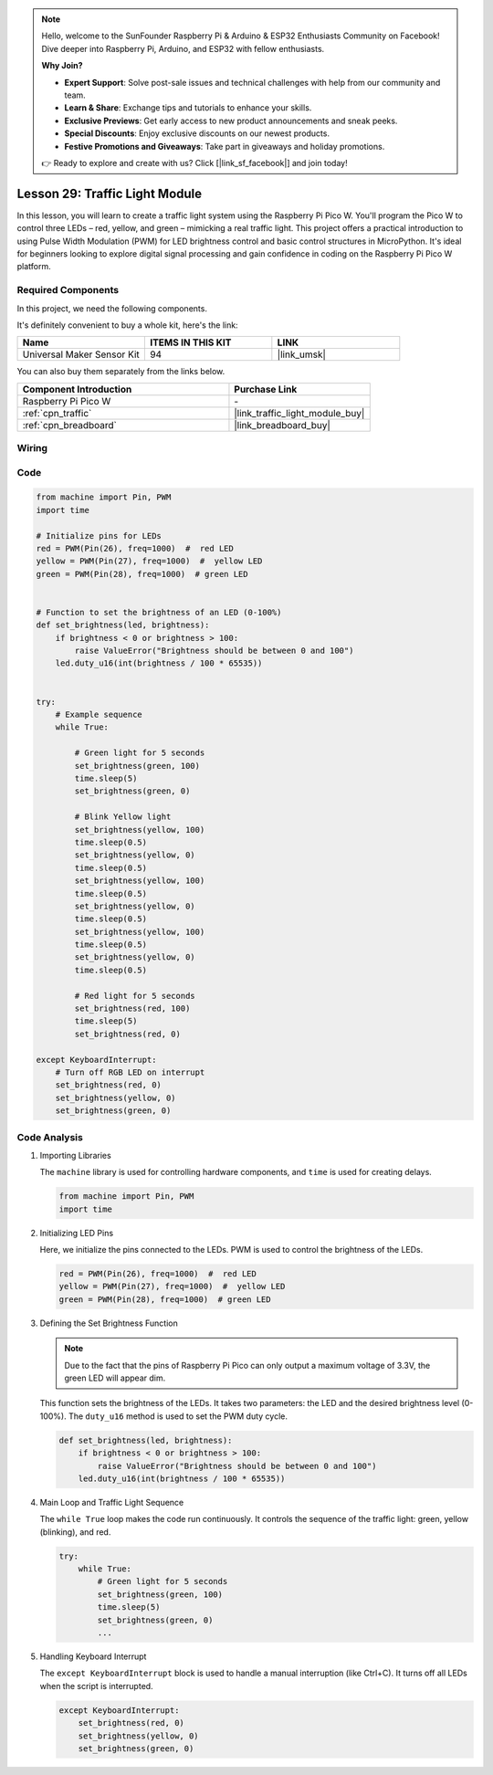 .. note::

    Hello, welcome to the SunFounder Raspberry Pi & Arduino & ESP32 Enthusiasts Community on Facebook! Dive deeper into Raspberry Pi, Arduino, and ESP32 with fellow enthusiasts.

    **Why Join?**

    - **Expert Support**: Solve post-sale issues and technical challenges with help from our community and team.
    - **Learn & Share**: Exchange tips and tutorials to enhance your skills.
    - **Exclusive Previews**: Get early access to new product announcements and sneak peeks.
    - **Special Discounts**: Enjoy exclusive discounts on our newest products.
    - **Festive Promotions and Giveaways**: Take part in giveaways and holiday promotions.

    👉 Ready to explore and create with us? Click [|link_sf_facebook|] and join today!

.. _pico_lesson29_traffic_light_module:

Lesson 29: Traffic Light Module
==================================

In this lesson, you will learn to create a traffic light system using the Raspberry Pi Pico W. You'll program the Pico W to control three LEDs – red, yellow, and green – mimicking a real traffic light. This project offers a practical introduction to using Pulse Width Modulation (PWM) for LED brightness control and basic control structures in MicroPython. It's ideal for beginners looking to explore digital signal processing and gain confidence in coding on the Raspberry Pi Pico W platform.

Required Components
--------------------------

In this project, we need the following components. 

It's definitely convenient to buy a whole kit, here's the link: 

.. list-table::
    :widths: 20 20 20
    :header-rows: 1

    *   - Name	
        - ITEMS IN THIS KIT
        - LINK
    *   - Universal Maker Sensor Kit
        - 94
        - |link_umsk|

You can also buy them separately from the links below.

.. list-table::
    :widths: 30 20
    :header-rows: 1

    *   - Component Introduction
        - Purchase Link

    *   - Raspberry Pi Pico W
        - \-
    *   - :ref:`cpn_traffic`
        - |link_traffic_light_module_buy|
    *   - :ref:`cpn_breadboard`
        - |link_breadboard_buy|


Wiring
---------------------------

.. image:: img/Lesson_29_Traffic_Light_Module_pico_bb.png
    :width: 100%


Code
---------------------------

.. code-block:: python

   from machine import Pin, PWM
   import time
   
   # Initialize pins for LEDs
   red = PWM(Pin(26), freq=1000)  #  red LED
   yellow = PWM(Pin(27), freq=1000)  #  yellow LED
   green = PWM(Pin(28), freq=1000)  # green LED
   
   
   # Function to set the brightness of an LED (0-100%)
   def set_brightness(led, brightness):
       if brightness < 0 or brightness > 100:
           raise ValueError("Brightness should be between 0 and 100")
       led.duty_u16(int(brightness / 100 * 65535))
   
   
   try:
       # Example sequence
       while True:
           
           # Green light for 5 seconds
           set_brightness(green, 100)
           time.sleep(5)
           set_brightness(green, 0)
   
           # Blink Yellow light
           set_brightness(yellow, 100)
           time.sleep(0.5)
           set_brightness(yellow, 0)
           time.sleep(0.5)
           set_brightness(yellow, 100)
           time.sleep(0.5)
           set_brightness(yellow, 0)
           time.sleep(0.5)
           set_brightness(yellow, 100)
           time.sleep(0.5)
           set_brightness(yellow, 0)
           time.sleep(0.5)
           
           # Red light for 5 seconds
           set_brightness(red, 100)
           time.sleep(5)
           set_brightness(red, 0)
           
   except KeyboardInterrupt:
       # Turn off RGB LED on interrupt
       set_brightness(red, 0)
       set_brightness(yellow, 0)
       set_brightness(green, 0)


Code Analysis
---------------------------

#. Importing Libraries

   The ``machine`` library is used for controlling hardware components, and ``time`` is used for creating delays.

   .. code-block:: python

      from machine import Pin, PWM
      import time

#. Initializing LED Pins

   Here, we initialize the pins connected to the LEDs. PWM is used to control the brightness of the LEDs.

   .. code-block:: python

      red = PWM(Pin(26), freq=1000)  #  red LED
      yellow = PWM(Pin(27), freq=1000)  #  yellow LED
      green = PWM(Pin(28), freq=1000)  # green LED

#. Defining the Set Brightness Function

   .. note::
      Due to the fact that the pins of Raspberry Pi Pico can only output a maximum voltage of 3.3V, the green LED will appear dim.

   This function sets the brightness of the LEDs. It takes two parameters: the LED and the desired brightness level (0-100%). The ``duty_u16`` method is used to set the PWM duty cycle.

   .. code-block:: python

      def set_brightness(led, brightness):
          if brightness < 0 or brightness > 100:
              raise ValueError("Brightness should be between 0 and 100")
          led.duty_u16(int(brightness / 100 * 65535))

#. Main Loop and Traffic Light Sequence

   The ``while True`` loop makes the code run continuously. It controls the sequence of the traffic light: green, yellow (blinking), and red.

   .. code-block:: python

      try:
          while True:
              # Green light for 5 seconds
              set_brightness(green, 100)
              time.sleep(5)
              set_brightness(green, 0)
              ...

#. Handling Keyboard Interrupt

   The ``except KeyboardInterrupt`` block is used to handle a manual interruption (like Ctrl+C). It turns off all LEDs when the script is interrupted.

   .. code-block:: python

      except KeyboardInterrupt:
          set_brightness(red, 0)
          set_brightness(yellow, 0)
          set_brightness(green, 0)
